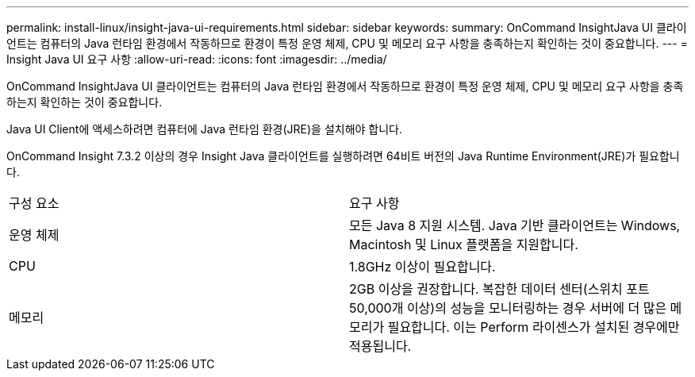 ---
permalink: install-linux/insight-java-ui-requirements.html 
sidebar: sidebar 
keywords:  
summary: OnCommand InsightJava UI 클라이언트는 컴퓨터의 Java 런타임 환경에서 작동하므로 환경이 특정 운영 체제, CPU 및 메모리 요구 사항을 충족하는지 확인하는 것이 중요합니다. 
---
= Insight Java UI 요구 사항
:allow-uri-read: 
:icons: font
:imagesdir: ../media/


[role="lead"]
OnCommand InsightJava UI 클라이언트는 컴퓨터의 Java 런타임 환경에서 작동하므로 환경이 특정 운영 체제, CPU 및 메모리 요구 사항을 충족하는지 확인하는 것이 중요합니다.

Java UI Client에 액세스하려면 컴퓨터에 Java 런타임 환경(JRE)을 설치해야 합니다.

OnCommand Insight 7.3.2 이상의 경우 Insight Java 클라이언트를 실행하려면 64비트 버전의 Java Runtime Environment(JRE)가 필요합니다.

|===


| 구성 요소 | 요구 사항 


 a| 
운영 체제
 a| 
모든 Java 8 지원 시스템. Java 기반 클라이언트는 Windows, Macintosh 및 Linux 플랫폼을 지원합니다.



 a| 
CPU
 a| 
1.8GHz 이상이 필요합니다.



 a| 
메모리
 a| 
2GB 이상을 권장합니다. 복잡한 데이터 센터(스위치 포트 50,000개 이상)의 성능을 모니터링하는 경우 서버에 더 많은 메모리가 필요합니다. 이는 Perform 라이센스가 설치된 경우에만 적용됩니다.

|===